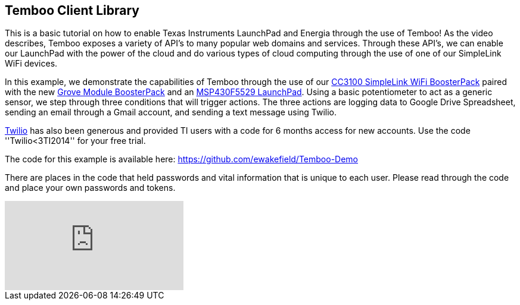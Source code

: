 == Temboo Client Library ==

This is a basic tutorial on how to enable Texas Instruments LaunchPad and Energia through the use of Temboo! As the video describes, Temboo exposes a variety of API's to many popular web domains and services. Through these API's, we can enable our LaunchPad with the power of the cloud and do various types of cloud computing through the use of one of our SimpleLink WiFi devices.

In this example, we demonstrate the capabilities of Temboo through the use of our http://www.ti.com/tool/cc3100boost[CC3100 SimpleLink WiFi BoosterPack] paired with the new http://e2e.ti.com/blogs_/archives/b/launchyourdesign/archive/2014/12/01/product-spotlight-grove-base-boosterpack-amp-starter-kit-from-our-friends-at-seeed-studio[Grove Module BoosterPack] and an http://www.ti.com/tool/msp-exp430f5529lp[MSP430F5529 LaunchPad]. Using a basic potentiometer to act as a generic sensor, we step through three conditions that will trigger actions. The three actions are logging data to Google Drive Spreadsheet, sending an email through a Gmail account, and sending a text message using Twilio.

https://www.twilio.com/[Twilio] has also been generous and provided TI users with a code for 6 months access for new accounts.  Use the code ''Twilio<3TI2014'' for your free trial.

The code for this example is available here: https://github.com/ewakefield/Temboo-Demo

There are places in the code that held passwords and vital information that is unique to each user. Please read through the code and place your own passwords and tokens.

video::4eGOi9iGg6I[youtube]
